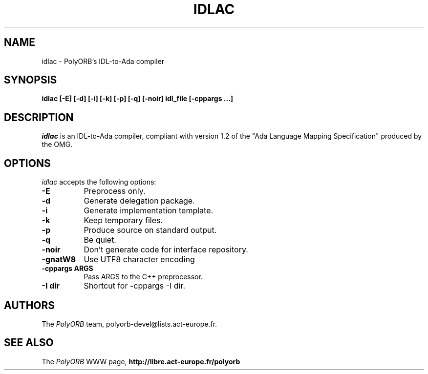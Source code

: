 .TH IDLAC 1 "December 1, 2003" "PolyORB team" "PolyORB documentation"

.SH NAME
idlac \- PolyORB's IDL-to-Ada compiler

.SH SYNOPSIS
.B idlac [-E] [-d] [-i] [-k] [-p] [-q] [-noir] idl_file [-cppargs ...]

.SH DESCRIPTION
\fIidlac\fP is an IDL-to-Ada compiler, compliant with version 1.2 of the "Ada Language Mapping Specification" produced by the OMG.

.SH OPTIONS
.l
\fIidlac\fP accepts the following options:

.TP 8
.B  \-E
Preprocess only.
.TP 8
.B  \-d
Generate delegation package.
.TP 8
.B  \-i
Generate implementation template.
.TP 8
.B  \-k
Keep temporary files.
.TP 8
.B  \-p
Produce source on standard output.
.TP 8
.B  \-q
Be quiet.
.TP 8
.B \-noir
Don't generate code for interface repository.
.TP 8
.B \-gnatW8
Use UTF8 character encoding
.TP 8
.B \-cppargs ARGS
Pass ARGS to the C++ preprocessor.
.TP 8
.B \-I dir
Shortcut for -cppargs -I dir.

.SH AUTHORS
The \fIPolyORB\fP team, polyorb-devel@lists.act-europe.fr.

.SH SEE ALSO
.br
The \fIPolyORB\fP WWW page,
.B
http://libre.act-europe.fr/polyorb
.b
